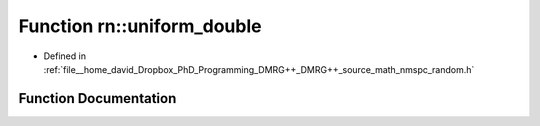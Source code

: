 .. _exhale_function_namespacern_1a99c661dad967fa63f9948a845f68ee92:

Function rn::uniform_double
===========================

- Defined in :ref:`file__home_david_Dropbox_PhD_Programming_DMRG++_DMRG++_source_math_nmspc_random.h`


Function Documentation
----------------------


.. doxygenfunction:: rn::uniform_double(const double, const double)
